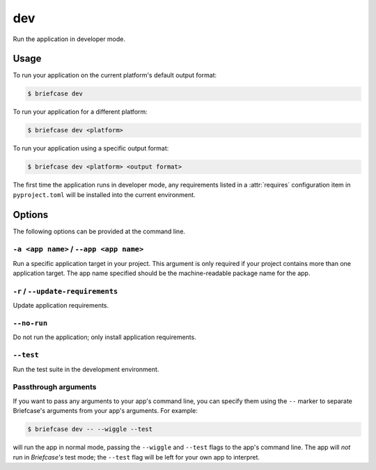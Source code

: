 ===
dev
===

Run the application in developer mode.

Usage
=====

To run your application on the current platform's default output format:

.. code-block:: console

    $ briefcase dev

To run your application for a different platform:

.. code-block:: console

    $ briefcase dev <platform>

To run your application using a specific output format:

.. code-block:: console

    $ briefcase dev <platform> <output format>

The first time the application runs in developer mode, any requirements listed in a
:attr:`requires` configuration item in ``pyproject.toml`` will be installed into the
current environment.

Options
=======

The following options can be provided at the command line.

``-a <app name>`` / ``--app <app name>``
----------------------------------------

Run a specific application target in your project. This argument is only
required if your project contains more than one application target. The app
name specified should be the machine-readable package name for the app.

``-r`` / ``--update-requirements``
----------------------------------

Update application requirements.

``--no-run``
------------
Do not run the application; only install application requirements.

``--test``
----------

Run the test suite in the development environment.

Passthrough arguments
---------------------

If you want to pass any arguments to your app's command line, you can specify them
using the ``--`` marker to separate Briefcase's arguments from your app's arguments.
For example:

.. code-block:: console

    $ briefcase dev -- --wiggle --test

will run the app in normal mode, passing the ``--wiggle`` and ``--test`` flags to
the app's command line. The app will *not* run in *Briefcase's* test mode; the
``--test`` flag will be left for your own app to interpret.
